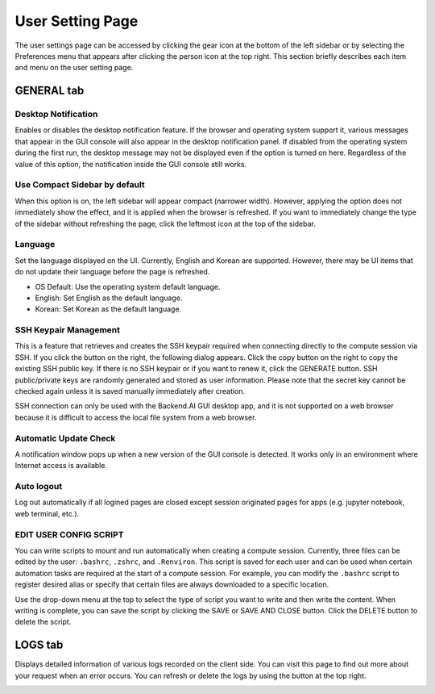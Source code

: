 =================
User Setting Page
=================

The user settings page can be accessed by clicking the gear icon at the bottom
of the left sidebar or by selecting the Preferences menu that appears after
clicking the person icon at the top right. This section briefly describes each
item and menu on the user setting page.


GENERAL tab
-----------

.. image:: user_settings_page.png

Desktop Notification
^^^^^^^^^^^^^^^^^^^^

Enables or disables the desktop notification feature. If the browser and
operating system support it, various  messages that appear in the GUI console
will also appear in the desktop notification panel. If disabled from the
operating system during the first run, the desktop message may not be displayed
even if the option is turned on here. Regardless of the value of this option,
the notification inside the GUI console still works.

Use Compact Sidebar by default
^^^^^^^^^^^^^^^^^^^^^^^^^^^^^^

When this option is on, the left sidebar will appear compact (narrower width).
However, applying the option does not immediately show the effect, and it is
applied when the browser is refreshed. If you want to immediately change the
type of the sidebar without refreshing the page, click the leftmost icon at the
top of the sidebar.

Language
^^^^^^^^

Set the language displayed on the UI. Currently, English and Korean are
supported. However, there may be UI items that do not update their language
before the page is refreshed.

* OS Default: Use the operating system default language.
* English: Set English as the default language.
* Korean: Set Korean as the default language.

SSH Keypair Management
^^^^^^^^^^^^^^^^^^^^^^

This is a feature that retrieves and creates the SSH keypair required when
connecting directly to the compute session via SSH. If you click the button on
the right, the following dialog appears. Click the copy button on the right to
copy the existing SSH public key. If there is no SSH keypair or if you want to
renew it, click the GENERATE button. SSH public/private keys are randomly
generated and stored as user information. Please note that the secret key cannot
be checked again unless it is saved manually immediately after creation.

.. image:: ssh_keypair_dialog.png
   :width: 400
   :align: center

SSH connection can only be used with the Backend.AI GUI desktop app, and it is
not supported on a web browser because it is difficult to access the local file
system from a web browser.

Automatic Update Check
^^^^^^^^^^^^^^^^^^^^^^

A notification window pops up when a new version of the GUI console is detected.
It works only in an environment where Internet access is available.

Auto logout
^^^^^^^^^^^

Log out automatically if all logined pages are closed except session originated
pages for apps (e.g. jupyter notebook, web terminal, etc.).

EDIT USER CONFIG SCRIPT
^^^^^^^^^^^^^^^^^^^^^^^

You can write scripts to mount and run automatically when creating a compute
session. Currently, three files can be edited by the user: ``.bashrc``,
``.zshrc``, and ``.Renviron``. This script is saved for each user and can be
used when certain automation tasks are required at the start of a compute
session. For example, you can modify the ``.bashrc`` script to register desired
alias or specify that certain files are always downloaded to a specific
location.

Use the drop-down menu at the top to select the type of script you want to write
and then write the content. When writing is complete, you can save the script by
clicking the SAVE or SAVE AND CLOSE button. Click the DELETE button to delete
the script.

.. image:: edit_user_script_dialog.png
   :width: 500
   :align: center


LOGS tab
--------

Displays detailed information of various logs recorded on the client side. You
can visit this page to find out more about your request when an error occurs.
You can refresh or delete the logs by using the button at the top right.

.. image:: user_log.png
